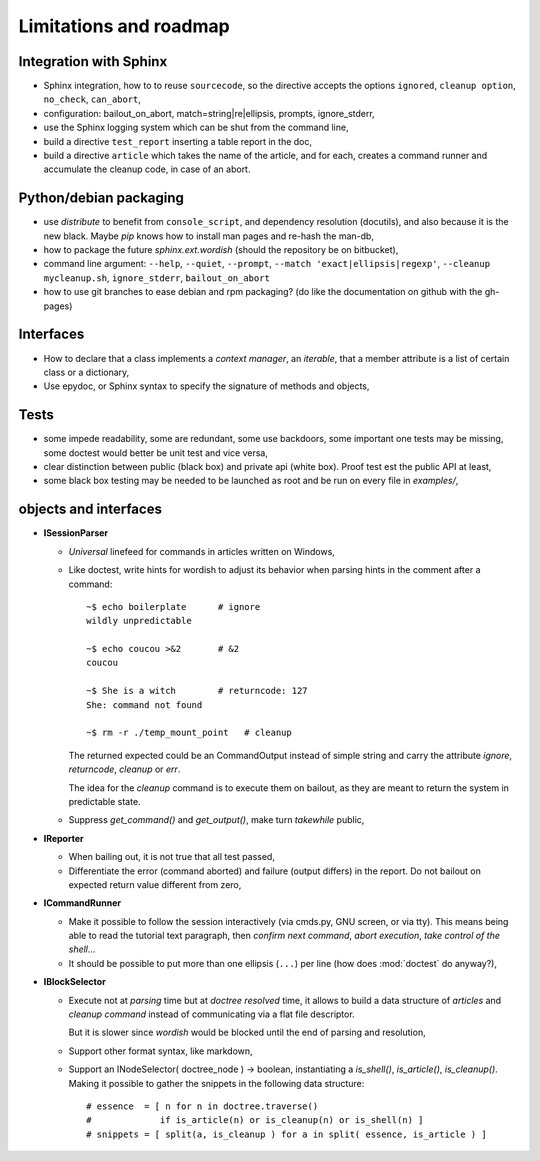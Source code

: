 
.. _roadmap:

Limitations and roadmap
=======================


Integration with Sphinx
-----------------------

- Sphinx integration, how to to reuse ``sourcecode``, so the directive
  accepts the options ``ignored``, ``cleanup option``,
  ``no_check``, ``can_abort``,

- configuration: bailout_on_abort, match=string|re|ellipsis, prompts,
  ignore_stderr, 

- use the Sphinx logging system which can be shut from the command line,

- build a directive ``test_report`` inserting a table report in the
  doc,

- build a directive ``article`` which takes the name of the article,
  and for each, creates a command runner and accumulate the cleanup
  code, in case of an abort.

.. pr plan
..     shunit
..     jo lange
..     ubuntu server
..     sphinx
..     docutils
..     lvs
..     btrfs, lvm
..     debian administration
..     python/debian/ubuntu planet/mailing list
..     anevia
..     roming
..     imil


Python/debian packaging
-----------------------

- use *distribute* to benefit from ``console_script``, and dependency
  resolution (docutils), and also because it is the new black. Maybe
  *pip* knows how to install man pages and re-hash the man-db,

- how to package the future *sphinx.ext.wordish* (should the
  repository be on bitbucket),

- command line argument: ``--help``, ``--quiet``, ``--prompt``,
  ``--match 'exact|ellipsis|regexp'``, ``--cleanup mycleanup.sh``,
  ``ignore_stderr``, ``bailout_on_abort``

- how to use git branches to ease debian and rpm packaging? (do like
  the documentation on github with the gh-pages)

..
  la creation de la directive source prend le renvoie une queue sous
  la forme d'une stringio, la directive source code écrit dans cette
  stringio que le session parser consomme.

  Le doctree généré est jeté, on s'en sert juste pour lancer la
  directive sourcecode, tout en effet de bord. (on evite peut etre
  aussi la latence au démarrage)

  Ca ne sert pas a grand chose d'utiliser le session parser pour
  réinserer des noeuds command et output sous la forme de literal block
  dans la mesure ou il seront disjoint dans le doc final. Sauf si un
  réèl builder html/latex implémnte un IReporter

Interfaces
----------

- How to declare that a class implements a *context manager*, an
  *iterable*, that a member attribute is a list of certain class or a
  dictionary,

- Use epydoc, or Sphinx syntax to specify the signature of methods and
  objects,

Tests
-----

- some impede readability, some are redundant, some use backdoors,
  some important one tests may be missing, some doctest would better
  be unit test and vice versa,

- clear distinction between public (black box) and private api (white
  box). Proof test est the public API at least,

- some black box testing may be needed to be launched as root and be
  run on every file in *examples/*,


objects and interfaces
----------------------

- **ISessionParser**

  - *Universal* linefeed for commands in articles written on Windows, 

  - Like doctest, write hints for wordish to adjust its behavior when
    parsing hints in the comment after a command::

       ~$ echo boilerplate      # ignore
       wildly unpredictable

       ~$ echo coucou >&2       # &2
       coucou

       ~$ She is a witch        # returncode: 127
       She: command not found

       ~$ rm -r ./temp_mount_point   # cleanup

    The returned expected could be an CommandOutput instead of simple
    string and carry the attribute *ignore*, *returncode*, *cleanup*
    or *err*. 

    The idea for the *cleanup* command is to execute them on
    bailout, as they are meant to return the system in predictable
    state.

  .. - If *wordish* could display the version of system and command used,
  ..   it would help the user diagnose difference in behavior accross
  ..   seemingly similar system.

  - Suppress *get_command()* and *get_output()*, make turn *takewhile*
    public,

- **IReporter**

  - When bailing out, it is not true that all test passed,

  - Differentiate the error (command aborted) and failure (output
    differs) in the report. Do not bailout on expected return value
    different from zero,

  .. - Explicit manipulation of CommandOutput instance outside the
  ..   reporter instance (report instance should know less about command
  ..   outputs)

  .. - The *str(CommandOutput)* is surprising sometimes, especially the
  ..   returncode shown after a comma,

- **ICommandRunner**

  - Make it possible to follow the session interactively (via cmds.py,
    GNU screen, or via tty). This means being able to read the
    tutorial text paragraph, then *confirm next command*, *abort
    execution*, *take control of the shell*...
 
  - It should be possible to put more than one ellipsis (``...``) per
    line (how does :mod:`doctest` do anyway?),

- **IBlockSelector**

  - Execute not at *parsing* time but at *doctree resolved* time, it
    allows to build a data structure of *articles* and *cleanup
    command* instead of communicating via a flat file descriptor. 

    But it is slower since *wordish* would be blocked until the end of
    parsing and resolution,

  - Support other format syntax, like markdown,

  - Support an INodeSelector( doctree_node ) -> boolean, instantiating
    a *is_shell()*, *is_article()*, *is_cleanup()*. Making it possible
    to gather the snippets in the following data structure::

      # essence  = [ n for n in doctree.traverse()    
      #             if is_article(n) or is_cleanup(n) or is_shell(n) ]   
      # snippets = [ split(a, is_cleanup ) for a in split( essence, is_article ) ]
